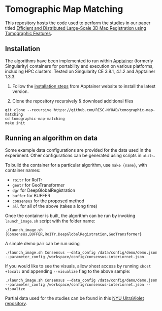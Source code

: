 * Tomographic Map Matching

This repository hosts the code used to perform the studies in our paper titled [[https://arxiv.org/abs/2406.19461][Efficient and Distributed Large-Scale 3D Map Registration using Tomographic Features]].

** Installation

The algorithms have been implemented to run within [[https://github.com/apptainer/apptainer][Apptainer]] (formerly Singularity) containers for portability and execution on various platforms, including HPC clusters. Tested on Singularity CE 3.8.1, 4.1.2 and Apptainer 1.3.3.

1. Follow the [[https://apptainer.org/docs/admin/main/installation.html][installation steps]] from Apptainer website to install the latest version.

2. Clone the repository recursively & download additional files

#+begin_src shell
git clone --recursive https://github.com/RISC-NYUAD/tomographic-map-matching
cd tomographic-map-matching
make init
#+end_src

** Running an algorithm on data

Some example data configurations are provided for the data used in the experiment. Other configurations can be generated using scripts in ~utils~.

To build the container for a particular algorithm, use ~make {name}~, with container names:
- ~roitr~ for RoITr
- ~geotr~ for GeoTransformer
- ~dgr~ for DeepGlobalRegistration
- ~buffer~ for BUFFER
- ~consensus~ for the proposed method
- ~all~ for all of the above (takes a long time)

Once the container is built, the algorithm can be run by invoking  ~launch_image.sh~ script with the folder name:

#+begin_src shell
./launch_image.sh {Consensus,BUFFER,RoITr,DeepGlobalRegistration,GeoTransformer}
#+end_src

A simple demo pair can be run using

#+begin_src shell
./launch_image.sh Consensus --data_config /data/config/demo/demo.json --parameter_config /workspace/config/consensus-interiornet.json
#+end_src

If you would like to see the visuals, allow xhost access by running ~xhost +local:~ and appending ~--visualize~ flag to the above sample:

#+begin_src shell
./launch_image.sh Consensus --data_config /data/config/demo/demo.json --parameter_config /workspace/config/consensus-interiornet.json --visualize
#+end_src

Partial data used for the studies can be found in this [[https://ultraviolet.library.nyu.edu/records/m859g-t4p13][NYU UltraViolet repository]]. 
